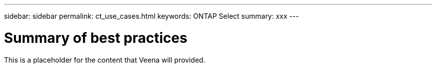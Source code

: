 ---
sidebar: sidebar
permalink: ct_use_cases.html
keywords: ONTAP Select
summary: xxx
---

= Summary of best practices
:hardbreaks:
:nofooter:
:icons: font
:linkattrs:
:imagesdir: ./media/

[.lead]
This is a placeholder for the content that Veena will provided.

